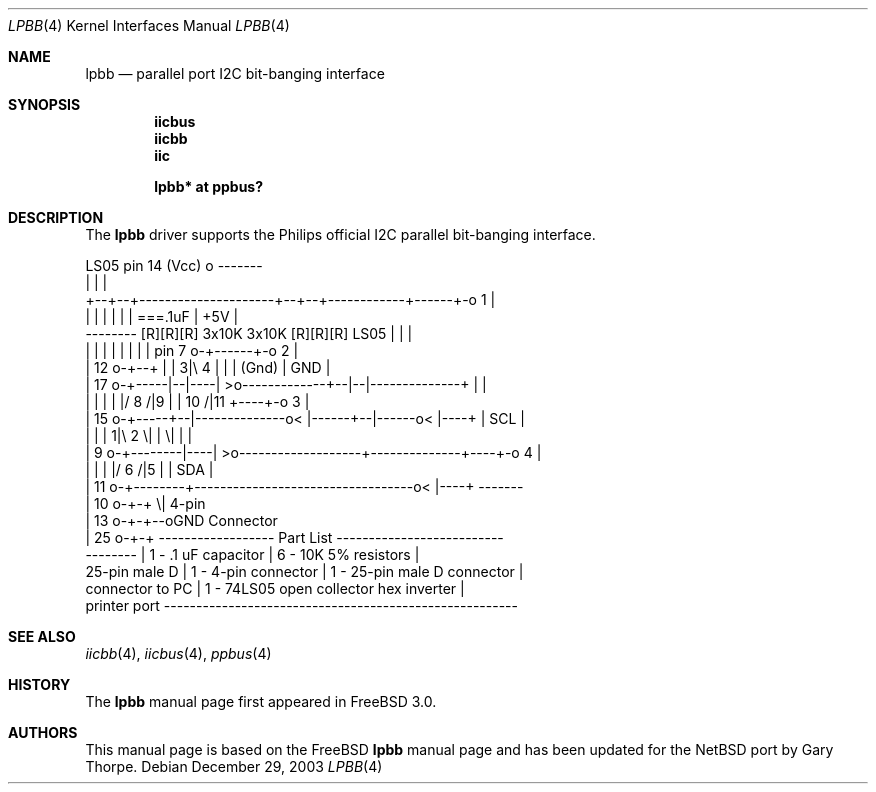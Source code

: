 .\" $NetBSD: lpbb.4,v 1.4 2004/01/23 15:52:28 wiz Exp $
.\"
.\" Copyright (c) 1998, Nicolas Souchu
.\" All rights reserved.
.\"
.\" Redistribution and use in source and binary forms, with or without
.\" modification, are permitted provided that the following conditions
.\" are met:
.\" 1. Redistributions of source code must retain the above copyright
.\"    notice, this list of conditions and the following disclaimer.
.\" 2. Redistributions in binary form must reproduce the above copyright
.\"    notice, this list of conditions and the following disclaimer in the
.\"    documentation and/or other materials provided with the distribution.
.\"
.\" THIS SOFTWARE IS PROVIDED BY THE AUTHOR AND CONTRIBUTORS ``AS IS'' AND
.\" ANY EXPRESS OR IMPLIED WARRANTIES, INCLUDING, BUT NOT LIMITED TO, THE
.\" IMPLIED WARRANTIES OF MERCHANTABILITY AND FITNESS FOR A PARTICULAR PURPOSE
.\" ARE DISCLAIMED.  IN NO EVENT SHALL THE AUTHOR OR CONTRIBUTORS BE LIABLE
.\" FOR ANY DIRECT, INDIRECT, INCIDENTAL, SPECIAL, EXEMPLARY, OR CONSEQUENTIAL
.\" DAMAGES (INCLUDING, BUT NOT LIMITED TO, PROCUREMENT OF SUBSTITUTE GOODS
.\" OR SERVICES; LOSS OF USE, DATA, OR PROFITS; OR BUSINESS INTERRUPTION)
.\" HOWEVER CAUSED AND ON ANY THEORY OF LIABILITY, WHETHER IN CONTRACT, STRICT
.\" LIABILITY, OR TORT (INCLUDING NEGLIGENCE OR OTHERWISE) ARISING IN ANY WAY
.\" OUT OF THE USE OF THIS SOFTWARE, EVEN IF ADVISED OF THE POSSIBILITY OF
.\" SUCH DAMAGE.
.\"
.\" $FreeBSD: src/share/man/man4/lpbb.4,v 1.8.2.3 2001/08/17 13:08:38 ru Exp $
.\"
.Dd December 29, 2003
.Dt LPBB 4
.Os
.Sh NAME
.Nm lpbb
.Nd parallel port I2C bit-banging interface
.Sh SYNOPSIS
.Cd "iicbus"
.Cd "iicbb"
.Cd "iic"
.Pp
.Cd "lpbb* at ppbus?"
.Sh DESCRIPTION
The
.Nm
driver supports the Philips official I2C parallel bit-banging interface.
.Pp
.Bd -literal
                                         LS05 pin 14 (Vcc) o      -------
                                                           |      |     |
            +--+--+---------------------+--+--+------------+------+-o 1 |
            |  |  |                     |  |  |           ===.1uF | +5V |
  -------- [R][R][R] 3x10K       3x10K [R][R][R]   LS05    |      |     |
  |      |  |  |  |                     |  |  |    pin 7 o-+------+-o 2 |
  | 12 o-+--+  |  |   3|\\ 4             |  |  |    (Gnd)          | GND |
  | 17 o-+-----|--|----| \*[Gt]o-------------+--|--|--------------+    |     |
  |      |     |  |    |/        8 /|9     |  |     10 /|11  +----+-o 3 |
  | 15 o-+-----+--|--------------o\*[Lt] |------+--|------o\*[Lt] |----+    | SCL |
  |      |        |   1|\\ 2        \\|         |        \\|         |     |
  |  9 o-+--------|----| \*[Gt]o-------------------+--------------+----+-o 4 |
  |      |        |    |/                            6 /|5   |    | SDA |
  | 11 o-+--------+----------------------------------o\*[Lt] |----+    -------
  | 10 o-+-+                                           \\|          4-pin
  | 13 o-+-+--oGND                                              Connector
  | 25 o-+-+      ------------------ Part List --------------------------
  --------        | 1 - .1 uF capacitor   | 6 - 10K 5% resistors        |
  25-pin male D   | 1 - 4-pin connector   | 1 - 25-pin male D connector |
  connector to PC | 1 - 74LS05 open collector hex inverter              |
  printer port    -------------------------------------------------------
.Ed
.Sh SEE ALSO
.Xr iicbb 4 ,
.Xr iicbus 4 ,
.Xr ppbus 4
.Sh HISTORY
The
.Nm
manual page first appeared in
.Fx 3.0 .
.Sh AUTHORS
This
manual page is based on the
.Fx
.Nm lpbb
manual page and has been updated for the
.Nx
port by
.An Gary Thorpe .
